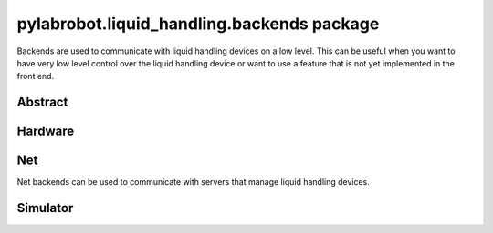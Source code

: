 ﻿.. currentmodule:: pylabrobot.liquid_handling

pylabrobot.liquid_handling.backends package
===========================================

Backends are used to communicate with liquid handling devices on a low level. This can be useful
when you want to have very low level control over the liquid handling device or want to use a
feature that is not yet implemented in the front end.

Abstract
--------

.. autosummary::
  :toctree: _autosummary
  :nosignatures:
  :recursive:

    pylabrobot.liquid_handling.backends.LiquidHandlerBackend

Hardware
--------

.. autosummary::
  :toctree: _autosummary
  :nosignatures:
  :recursive:

    pylabrobot.liquid_handling.backends.hamilton.HamiltonLiquidHandler
    pylabrobot.liquid_handling.backends.hamilton.STAR
    pylabrobot.liquid_handling.backends.opentrons_backend.OpentronsBackend

Net
---

Net backends can be used to communicate with servers that manage liquid handling devices.

.. autosummary::
  :toctree: _autosummary
  :nosignatures:
  :recursive:

    pylabrobot.liquid_handling.backends.net.HTTPBackend
    pylabrobot.liquid_handling.backends.net.WebSocketBackend

Simulator
---------

.. autosummary::
  :toctree: _autosummary
  :nosignatures:
  :recursive:

    pylabrobot.liquid_handling.backends.simulation.SimulatorBackend
